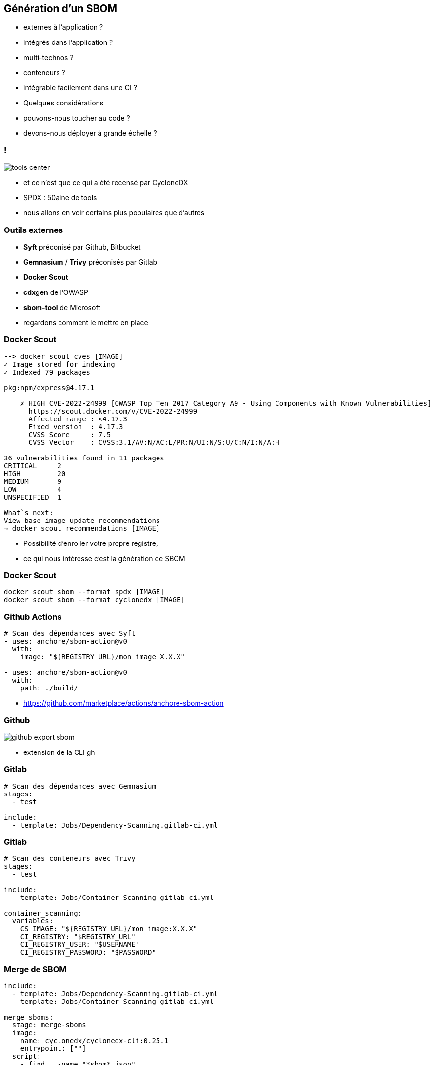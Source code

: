 == Génération d'un SBOM

[.step]
* externes à l'application ?
* intégrés dans l'application ?
* multi-technos ?
* conteneurs ?
* intégrable facilement dans une CI ?!

[.notes]
--
* Quelques considérations
* pouvons-nous toucher au code ?
* devons-nous déployer à grande échelle ?
--

=== !

image::images/tools_center.png[]

[.notes]
--
* et ce n'est que ce qui a été recensé par CycloneDX
* SPDX : 50aine de tools
* nous allons en voir certains plus populaires que d'autres
--

=== Outils externes

[.step]
* *Syft* préconisé par Github, Bitbucket
* *Gemnasium* / *Trivy* préconisés par Gitlab
* *Docker Scout*
* *cdxgen* de l'OWASP
* *sbom-tool* de Microsoft

[.notes]
--
* regardons comment le mettre en place
--

=== Docker Scout

[.large-code-exemple]
--

[source,bash, highlight=1..3|4..13|14..19|21..23]
----
--> docker scout cves [IMAGE]
✓ Image stored for indexing
✓ Indexed 79 packages

pkg:npm/express@4.17.1

    ✗ HIGH CVE-2022-24999 [OWASP Top Ten 2017 Category A9 - Using Components with Known Vulnerabilities]
      https://scout.docker.com/v/CVE-2022-24999
      Affected range : <4.17.3
      Fixed version  : 4.17.3
      CVSS Score     : 7.5
      CVSS Vector    : CVSS:3.1/AV:N/AC:L/PR:N/UI:N/S:U/C:N/I:N/A:H

36 vulnerabilities found in 11 packages
CRITICAL     2
HIGH         20
MEDIUM       9
LOW          4
UNSPECIFIED  1

What`s next:
View base image update recommendations
→ docker scout recommendations [IMAGE]
----

--

[.notes]
--
* Possibilité d'enroller votre propre registre,
* ce qui nous intéresse c'est la génération de SBOM
--

=== Docker Scout

[source,bash]
----
docker scout sbom --format spdx [IMAGE]
docker scout sbom --format cyclonedx [IMAGE]
----

=== Github Actions


[source,yaml]
----
# Scan des dépendances avec Syft
- uses: anchore/sbom-action@v0
  with:
    image: "${REGISTRY_URL}/mon_image:X.X.X"

- uses: anchore/sbom-action@v0
  with:
    path: ./build/
----

[.notes]
--
* https://github.com/marketplace/actions/anchore-sbom-action
--

=== Github

image::images/github_export_sbom.png[]

[.notes]
--
* extension de la CLI gh
--

=== Gitlab

[source,yaml]
----
# Scan des dépendances avec Gemnasium
stages:
  - test

include:
  - template: Jobs/Dependency-Scanning.gitlab-ci.yml
----

=== Gitlab

[source,yaml]
----
# Scan des conteneurs avec Trivy
stages:
  - test

include:
  - template: Jobs/Container-Scanning.gitlab-ci.yml

container_scanning:
  variables:
    CS_IMAGE: "${REGISTRY_URL}/mon_image:X.X.X"
    CI_REGISTRY: "$REGISTRY_URL"
    CI_REGISTRY_USER: "$USERNAME"
    CI_REGISTRY_PASSWORD: "$PASSWORD"
----

=== Merge de SBOM

[.large-code-exemple]
--

[source,yaml, highlight=1..3|4..17]
----
include:
  - template: Jobs/Dependency-Scanning.gitlab-ci.yml
  - template: Jobs/Container-Scanning.gitlab-ci.yml

merge sboms:
  stage: merge-sboms
  image:
    name: cyclonedx/cyclonedx-cli:0.25.1
    entrypoint: [""]
  script:
    - find . -name "*sbom*.json"
      -exec cyclonedx merge
      --output-file merged-sbom.json
      --input-files "{}" +
  artifacts:
    paths:
      - merged-sbom.json
----

--

[%notitle]
=== Scan dépendances vs conteneurs

image::images/scan_dependances_conteneurs.svg[]

[.notes]
--
* distro2sbom permet de générer le SBOM d'un OS!
--

=== Récapitulatif

image::images/comparatif.svg[]

=== Inconvénients

[.step]
* dépendance utilisée uniquement lors du build
* dépendance non utilisée dans le projet


[.notes]
--
* exemple : Quarkus type "-deployment"
* résultat : il manque des dépendances
--

=== Outils à intégrer dans vos applications

[.step]
* Plugin Maven et Gradle *CycloneDX*
* 05/2024 : Support *Spring Boot 3.3.0*
* 08/2024 : Extension *io.quarkus:quarkus-cyclonedx*

[.notes]
--
* Venant du monde Java ...
* Ma préconisation : Outils à intégrer dans vos applications + scan de conteneurs
--

=== Signature de SBOM

* *cdxgen* de l'OWASP
* *cosign* de Sigstore

[.notes]
--
* garantir intégrité et authenticité
* cosign : outil open-source conçu pour signer et vérifier les artefacts logiciels
--

=== !

. Emergence des SBOM ✅
. Outils de génération ✅
. *Outils d'agrégation et analyse*
. L'univers des BOM



